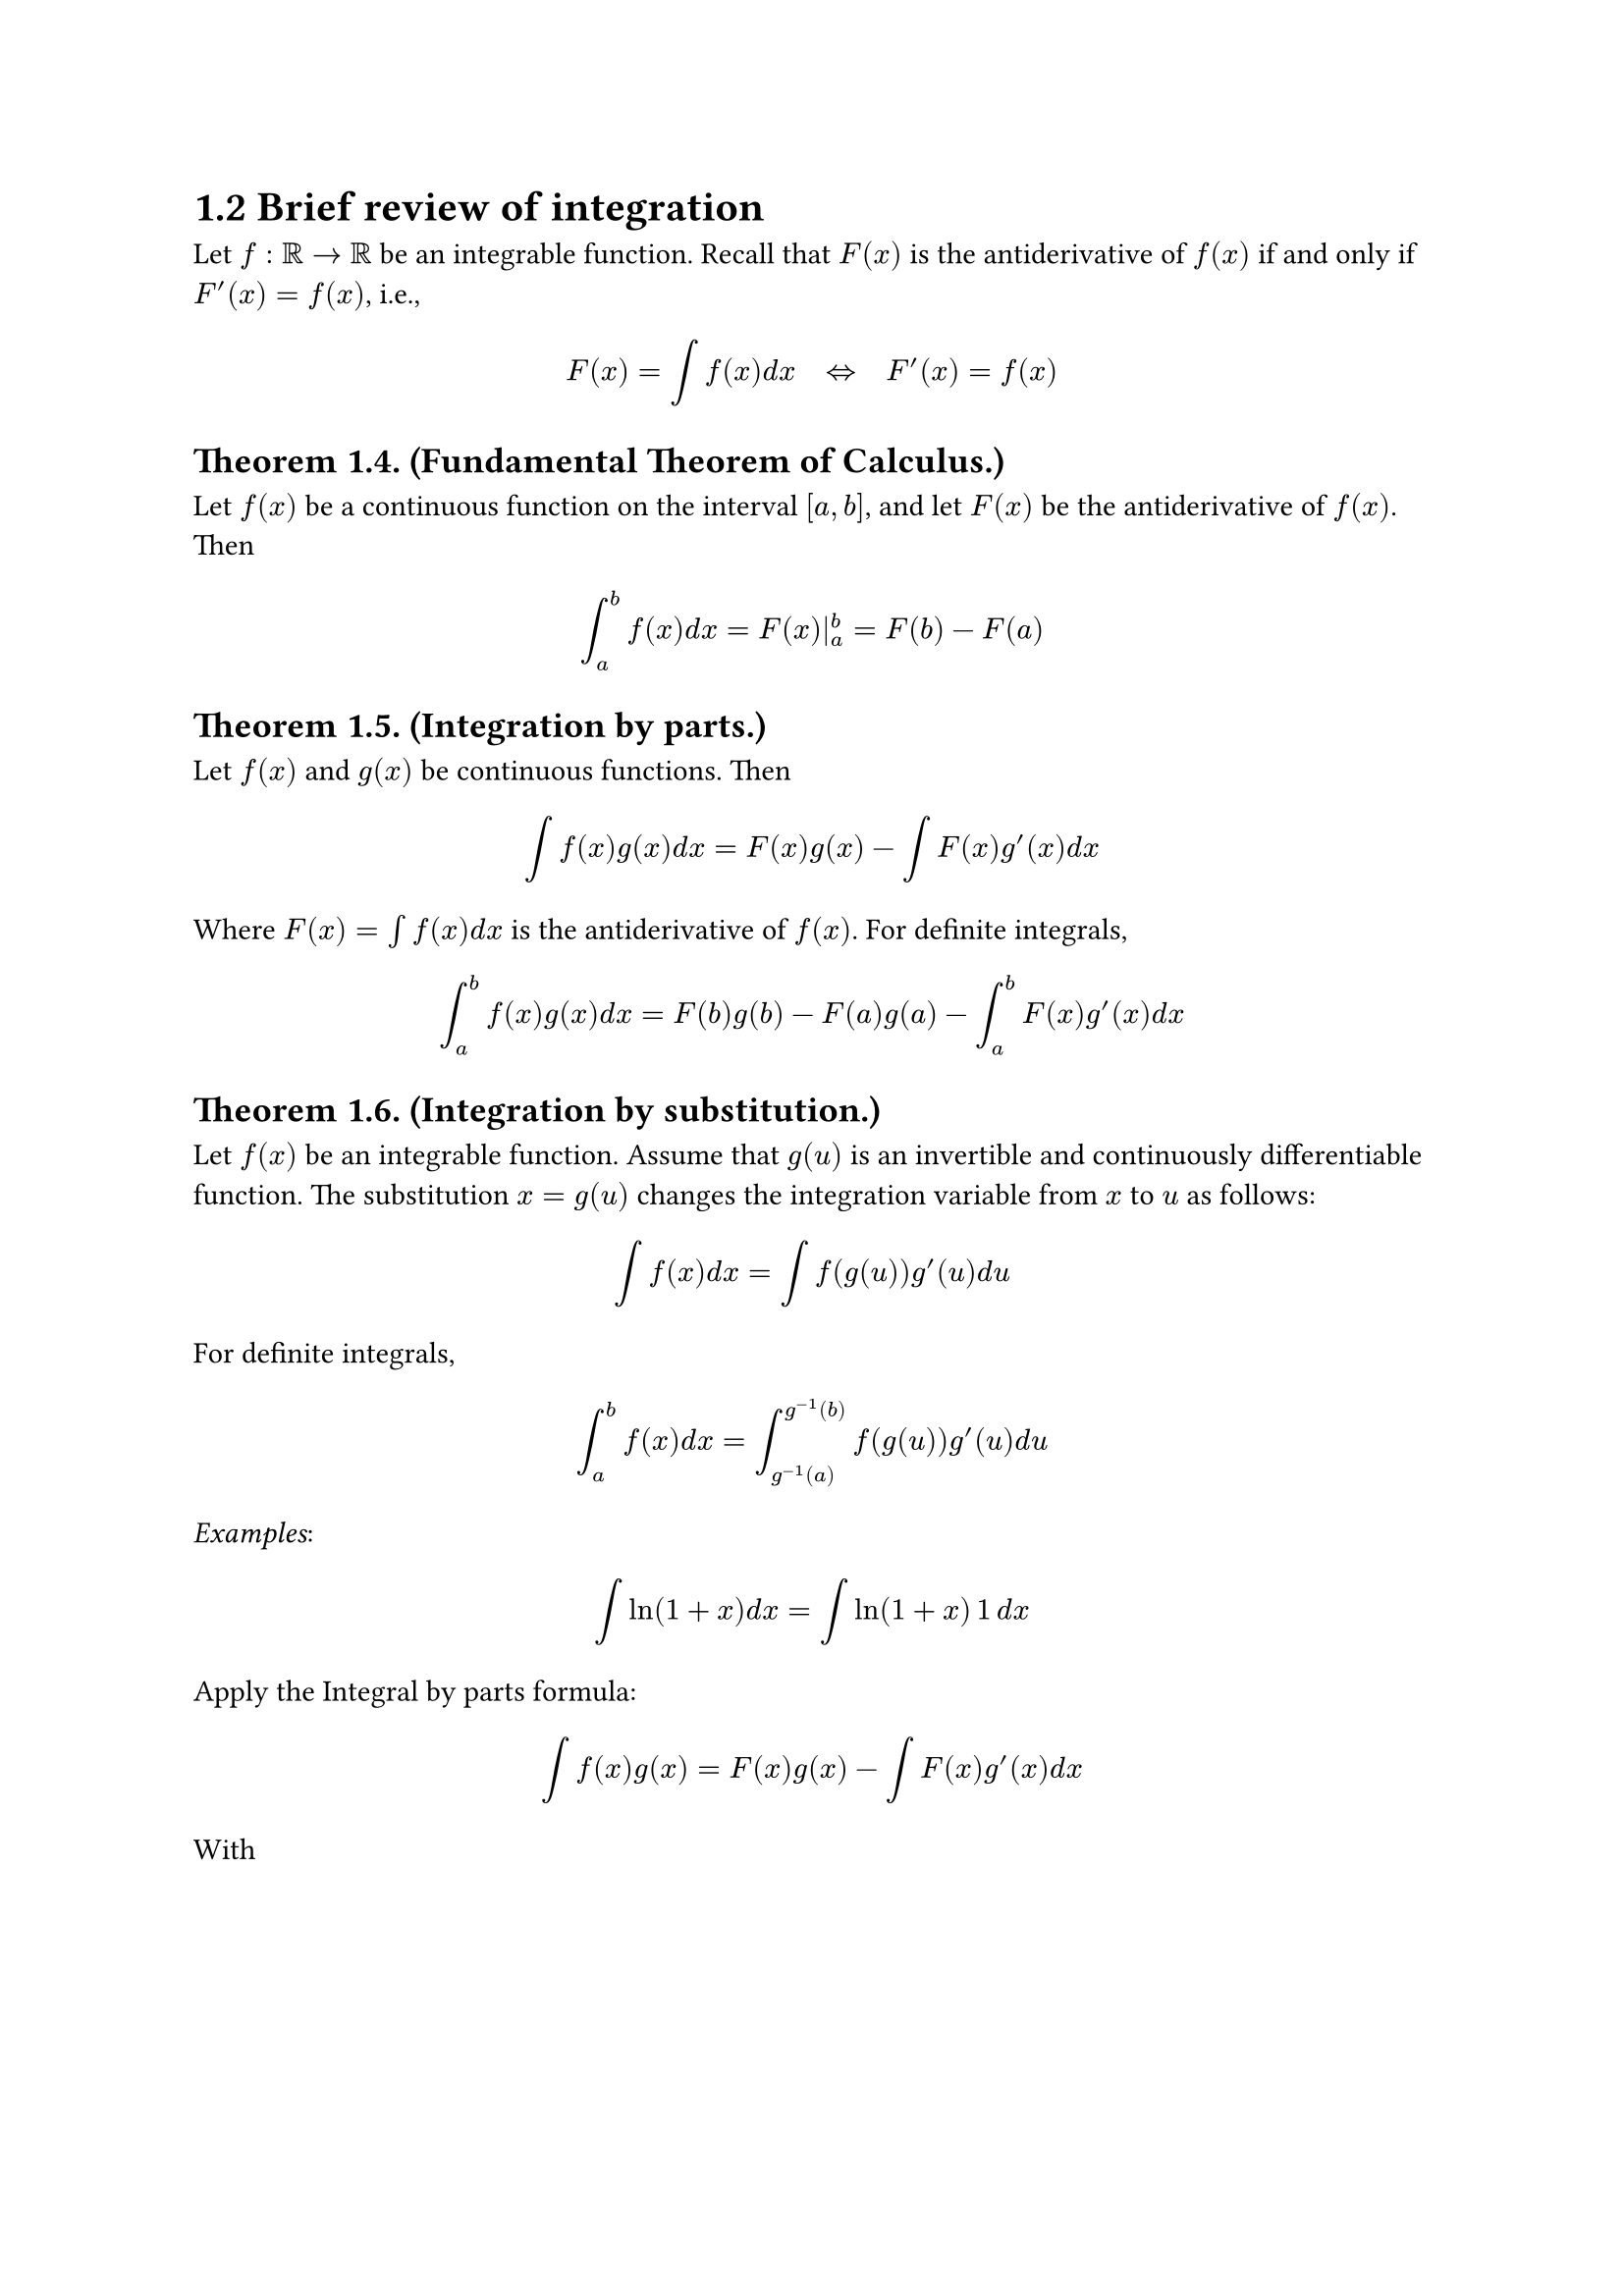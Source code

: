 = 1.2 Brief review of integration

Let $f: bb(R) -> bb(R)$ be an integrable function. Recall that $F(x)$ is the
antiderivative of $f(x)$ if and only if $F'(x) = f(x)$, i.e.,

$
  F(x) = integral f(x) d x quad <=> quad F'(x) = f(x)
$

== Theorem 1.4. (Fundamental Theorem of Calculus.)

Let $f(x)$ be a continuous function on the interval $[a, b]$, and let $F(x)$ be
the antiderivative of $f(x)$. Then

$
  integral_a^b f(x) d x = F(x)|_a^b = F(b) - F(a)
$

== Theorem 1.5. (Integration by parts.)

Let $f(x)$ and $g(x)$ be continuous functions. Then

$
  integral f(x)g(x) d x = F(x) g(x) - integral F(x)g'(x)d x
$

Where $F(x) = integral f(x) d x$ is the antiderivative of $f(x)$. For definite
integrals,

$
  integral_a^b f(x)g(x) d x = F(b)g(b) - F(a)g(a) - integral_a^b F(x)g'(x)d x
$

== Theorem 1.6. (Integration by substitution.)

Let $f(x)$ be an integrable function. Assume that $g(u)$ is an invertible and
continuously differentiable function. The substitution $x = g(u)$ changes the
integration variable from $x$ to $u$ as follows:

$
  integral f(x) d x = integral f(g(u))g'(u) d u
$

For definite integrals,

$
  integral_a^b f(x) d x = integral_(g^(-1)(a))^(g^(-1)(b)) f(g(u))g'(u) d u
$

_Examples_:

$
  integral ln(1 + x)d x
    &= integral ln(1 + x) thin 1 thin d x \
$

Apply the Integral by parts formula:

$
  integral f(x) g(x) = F(x) g(x) - integral F(x) g'(x) d x \
$

With 

$
  f(x)  &= 1 \
  F(x)  &= x \
  g(x)  &= ln(1 + x) \
  g'(x) &= 1/(1 + x) \
$

$
  integral ln(1 + x)d x
    &= x ln(1 + x) - integral x/(1 + x) d x \
    &= x ln(1 + x) - integral 1 - 1/(1 + x) d x \
    &= x ln(1 + x) - integral d x + integral 1/(1 + x) d x \
    &= x ln(1 + x) - x + ln(1 + x) + C \
    &= (1 + x) ln(1 + x) - x + C \
$

---

$
  integral_1^3 x e^x d x
$

Apply Integration by parts formula:

$
  integral_a^b f(x)g(x)d x = F(x)g(x)|_a^b - integral_a^b F(x)g'(x)d x
$

With

$
  a &= 1 \
  b &= 3 \
  f(x) &= e^x \
  g(x) &= x \
  F(x) &= e^x \
  g'(x) &= 1 \
$

We have

$
  F(x)g(x)|_a^b &= x e^x |_1^3 \
    &= 3 e^3 - e \
  integral_a^b F(x)g'(x)d x &= integral_1^3 e^x d x \
    &= e^x |_1^3 \
    &= e^3 - e \
$

$
  integral_1^3 x e^x d x = (3e^3 - e) - (e^3 - e) = 2e^3
$

---

$
  integral x^2 ln(x) d x
$

Apply Integration by parts formula:

$
  integral f(x)g(x)d x = F(x)g(x) - integral F(x)g'(x)d x
$

With

$
  f(x)  &= x^2 \
  g(x)  &= ln(x) \
  F(x)  &= x^3 / 3 \
  g'(x) &= 1/x \
  \
  F(x)g(x) &= x^3/3 dot ln(x) \
    &= (x^3 ln(x))/3 \
  integral F(x)g'(x)d x &= integral x^3/3 dot 1/x dot d x \
    &= 1/3 integral x^2 d x \
    &= 1/9 x^3 + C \
$

$
  integral x^2 ln(x) d x
    &= (x^3 ln(x))/3 - 1/9 x^3 - C \
    &= x^3/3 (ln(x) - 1/3) - C \
$

---

$
  integral e^(sqrt(x))/sqrt(x) d x
$

Apply integration by substitution formula:

$
  integral f(x) d x = integral f(g(u)) g'(u) d u
$

With

$
  u &= sqrt(x) \
  d u &= (sqrt(x))' d x = (d x)/sqrt(x) \
  integral e^(sqrt(x))/sqrt(x) d x &= integral e^u d u = e^u + C = e^(sqrt(x)) + C
$

---

$
  integral_(-1)^0 x^2(x^3 - 1)^4 d x
$

Let

$
  u = x^3 - 1
  d u = 3x^2 d x
$

Then with

$
  x = -1 &quad u = -2 \
  x = 0 &quad u = -1 \
$

$
  integral_(-1)^0 x^2(x^3 - 1)^4 d x
    &= 1/3 integral_(-1)^0 (x^3 - 1)^4 3x^2 d x \
    &= 1/3 integral_(-2)^(-1) u^4 d u \
    &= 1/3 lr(u^5 / 5 mid(|))_(-2)^(-1) \
    &= 1/15 lr(u^5 mid(|))_(-2)^(-1) \
    &= 1/15 ((-1)^5 - (-2)^5) \
    &= 31/15 \
$

---

$
  integral (e^x + e^(-x))/(e^x - e^(-x)) d x
$

Let

$
  u   &= e^x - e^(-x) \
  d u &= (e^x - e^(-x))' d x = (e^x + e^(-x)) d x \
$

$
  integral (e^x + e^(-x))/(e^x - e^(-x)) d x
    &= integral 1 / u d u \
    &= ln(u) + C \
    &= ln(e^x - e^(-x)) + C \
$
